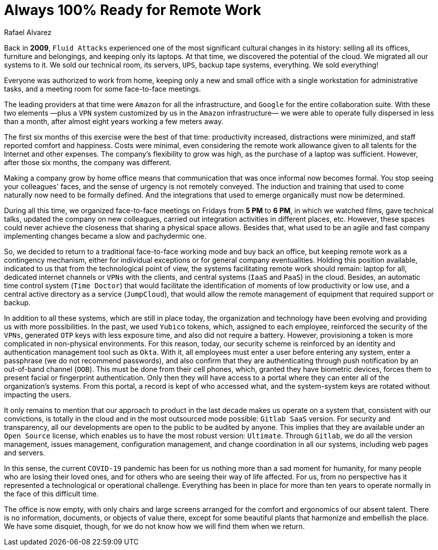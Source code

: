 :slug: remote-work/
:date: 2020-04-07
:subtitle: The product of a valuable effort over ten years ago
:category: opinions
:tags: security, company, business, protect, information, healthcare
:image: https://res.cloudinary.com/fluid-attacks/image/upload/v1620331053/blog/remote-work/cover_sszd41.webp
:alt: Photo by Charles Deluvio on Unsplash
:description: Here is an overview of what our technological architecture and our way of operation are, which allow us to have the capacity to work 100% remotely and safely.
:keywords: Remote Work, Security, Company, Business, Protect, Information, Healthcare, Ethical Hacking, Pentesting
:author: Rafael Alvarez
:writer: ralvarez
:name: Rafael Alvarez
:about1: Fluid Attacks co-founder and CTO
:about2: Computer Engineer.
:source: https://unsplash.com/photos/usxGRltb0Rk

= Always 100% Ready for Remote Work

Back in *2009*, `Fluid Attacks` experienced
one of the most significant cultural changes in its history:
selling all its offices, furniture and belongings,
and keeping only its laptops.
At that time, we discovered the potential of the cloud.
We migrated all our systems to it.
We sold our technical room, its servers, `UPS`,
backup tape systems, everything.
We sold everything!

Everyone was authorized to work from home,
keeping only a new and small office
with a single workstation for administrative tasks,
and a meeting room for some face-to-face meetings.

The leading providers at that time were `Amazon` for all the infrastructure,
and `Google` for the entire collaboration suite.
With these two elements
—plus a `VPN` system customized by us in the `Amazon` infrastructure—
we were able to operate fully dispersed in less than a month,
after almost eight years working a few meters away.

The first six months of this exercise were the best of that time:
productivity increased, distractions were minimized,
and staff reported comfort and happiness.
Costs were minimal, even considering the remote work allowance
given to all talents for the Internet and other expenses.
The company's flexibility to grow was high,
as the purchase of a laptop was sufficient.
However, after those six months, the company was different.

Making a company grow by home office means that
communication that was once informal now becomes formal.
You stop seeing your colleagues' faces,
and the sense of urgency is not remotely conveyed.
The induction and training that used to come naturally
now need to be formally defined.
And the integrations that used to emerge organically must now be determined.

During all this time,
we organized face-to-face meetings on Fridays from *5 PM* to *6 PM*,
in which we watched films, gave technical talks,
updated the company on new colleagues,
carried out integration activities in different places, etc.
However, these spaces could never achieve the closeness
that sharing a physical space allows.
Besides that, what used to be an agile and fast company implementing changes
became a slow and pachydermic one.

So, we decided to return to a traditional face-to-face working mode
and buy back an office,
but keeping remote work as a contingency mechanism,
either for individual exceptions or for general company eventualities.
Holding this position available,
indicated to us that from the technological point of view,
the systems facilitating remote work should remain:
laptop for all, dedicated internet channels or `VPNs` with the clients,
and central systems (`IaaS` and `PaaS`) in the cloud.
Besides, an automatic time control system (`Time Doctor`)
that would facilitate the identification
of moments of low productivity or low use,
and a central active directory as a service (`JumpCloud`),
that would allow the remote management of equipment
that required support or backup.

In addition to all these systems, which are still in place today,
the organization and technology have been evolving
and providing us with more possibilities.
In the past, we used `Yubico` tokens,
which, assigned to each employee, reinforced the security of the `VPNs`,
generated `OTP` keys with less exposure time,
and also did not require a battery.
However, provisioning a token
is more complicated in non-physical environments.
For this reason, today, our security scheme is reinforced
by an identity and authentication management tool such as `Okta`.
With it, all employees must enter a user before entering any system,
enter a passphrase (we do not recommend passwords),
and also confirm that they are authenticating
through push notification by an out-of-band channel (`OOB`).
This must be done from their cell phones,
which, granted they have biometric devices,
forces them to present facial or fingerprint authentication.
Only then they will have access to a portal
where they can enter all of the organization's systems.
From this portal, a record is kept of who accessed what,
and the system-system keys are rotated without impacting the users.

It only remains to mention that our approach to product
in the last decade makes us operate on a system that,
consistent with our convictions, is totally in the cloud
and in the most outsourced mode possible: `Gitlab SaaS` version.
For security and transparency,
all our developments are open to the public to be audited by anyone.
This implies that they are available under an `Open Source` license,
which enables us to have the most robust version: `Ultimate`.
Through `Gitlab`, we do all the version management, issues management,
configuration management, and change coordination in all our systems,
including web pages and servers.

In this sense, the current `COVID-19` pandemic
has been for us nothing more than a sad moment for humanity,
for many people who are losing their loved ones,
and for others who are seeing their way of life affected.
For us, from no perspective
has it represented a technological or operational challenge.
Everything has been in place for more than ten years
to operate normally in the face of this difficult time.

The office is now empty,
with only chairs and large screens
arranged for the comfort and ergonomics of our absent talent.
There is no information, documents, or objects of value there,
except for some beautiful plants that harmonize and embellish the place.
We have some disquiet, though,
for we do not know how we will find them when we return.
